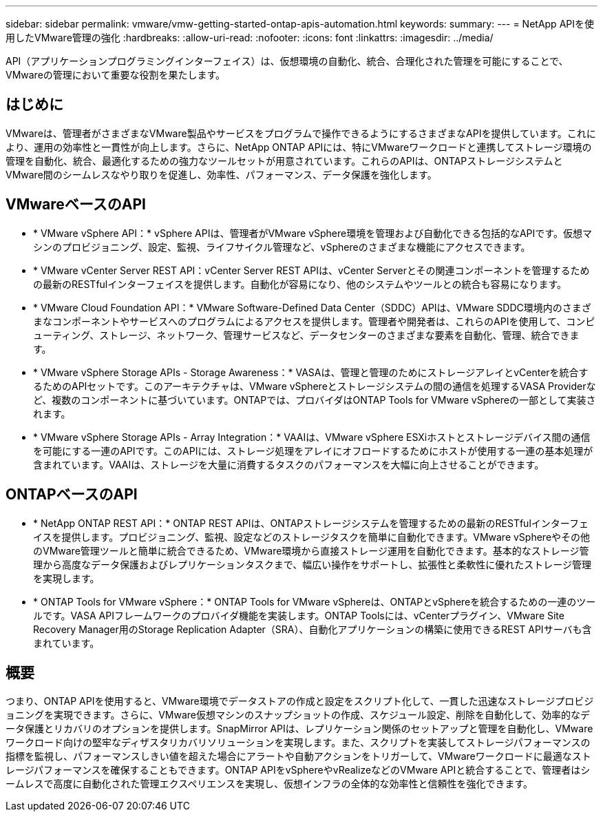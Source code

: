 ---
sidebar: sidebar 
permalink: vmware/vmw-getting-started-ontap-apis-automation.html 
keywords:  
summary:  
---
= NetApp APIを使用したVMware管理の強化
:hardbreaks:
:allow-uri-read: 
:nofooter: 
:icons: font
:linkattrs: 
:imagesdir: ../media/


[role="lead"]
API（アプリケーションプログラミングインターフェイス）は、仮想環境の自動化、統合、合理化された管理を可能にすることで、VMwareの管理において重要な役割を果たします。



== はじめに

VMwareは、管理者がさまざまなVMware製品やサービスをプログラムで操作できるようにするさまざまなAPIを提供しています。これにより、運用の効率性と一貫性が向上します。さらに、NetApp ONTAP APIには、特にVMwareワークロードと連携してストレージ環境の管理を自動化、統合、最適化するための強力なツールセットが用意されています。これらのAPIは、ONTAPストレージシステムとVMware間のシームレスなやり取りを促進し、効率性、パフォーマンス、データ保護を強化します。



== VMwareベースのAPI

* * VMware vSphere API：* vSphere APIは、管理者がVMware vSphere環境を管理および自動化できる包括的なAPIです。仮想マシンのプロビジョニング、設定、監視、ライフサイクル管理など、vSphereのさまざまな機能にアクセスできます。
* * VMware vCenter Server REST API：vCenter Server REST APIは、vCenter Serverとその関連コンポーネントを管理するための最新のRESTfulインターフェイスを提供します。自動化が容易になり、他のシステムやツールとの統合も容易になります。
* * VMware Cloud Foundation API：* VMware Software-Defined Data Center（SDDC）APIは、VMware SDDC環境内のさまざまなコンポーネントやサービスへのプログラムによるアクセスを提供します。管理者や開発者は、これらのAPIを使用して、コンピューティング、ストレージ、ネットワーク、管理サービスなど、データセンターのさまざまな要素を自動化、管理、統合できます。
* * VMware vSphere Storage APIs - Storage Awareness：* VASAは、管理と管理のためにストレージアレイとvCenterを統合するためのAPIセットです。このアーキテクチャは、VMware vSphereとストレージシステムの間の通信を処理するVASA Providerなど、複数のコンポーネントに基づいています。ONTAPでは、プロバイダはONTAP Tools for VMware vSphereの一部として実装されます。
* * VMware vSphere Storage APIs - Array Integration：* VAAIは、VMware vSphere ESXiホストとストレージデバイス間の通信を可能にする一連のAPIです。このAPIには、ストレージ処理をアレイにオフロードするためにホストが使用する一連の基本処理が含まれています。VAAIは、ストレージを大量に消費するタスクのパフォーマンスを大幅に向上させることができます。




== ONTAPベースのAPI

* * NetApp ONTAP REST API：* ONTAP REST APIは、ONTAPストレージシステムを管理するための最新のRESTfulインターフェイスを提供します。プロビジョニング、監視、設定などのストレージタスクを簡単に自動化できます。VMware vSphereやその他のVMware管理ツールと簡単に統合できるため、VMware環境から直接ストレージ運用を自動化できます。基本的なストレージ管理から高度なデータ保護およびレプリケーションタスクまで、幅広い操作をサポートし、拡張性と柔軟性に優れたストレージ管理を実現します。
* * ONTAP Tools for VMware vSphere：* ONTAP Tools for VMware vSphereは、ONTAPとvSphereを統合するための一連のツールです。VASA APIフレームワークのプロバイダ機能を実装します。ONTAP Toolsには、vCenterプラグイン、VMware Site Recovery Manager用のStorage Replication Adapter（SRA）、自動化アプリケーションの構築に使用できるREST APIサーバも含まれています。




== 概要

つまり、ONTAP APIを使用すると、VMware環境でデータストアの作成と設定をスクリプト化して、一貫した迅速なストレージプロビジョニングを実現できます。さらに、VMware仮想マシンのスナップショットの作成、スケジュール設定、削除を自動化して、効率的なデータ保護とリカバリのオプションを提供します。SnapMirror APIは、レプリケーション関係のセットアップと管理を自動化し、VMwareワークロード向けの堅牢なディザスタリカバリソリューションを実現します。また、スクリプトを実装してストレージパフォーマンスの指標を監視し、パフォーマンスしきい値を超えた場合にアラートや自動アクションをトリガーして、VMwareワークロードに最適なストレージパフォーマンスを確保することもできます。ONTAP APIをvSphereやvRealizeなどのVMware APIと統合することで、管理者はシームレスで高度に自動化された管理エクスペリエンスを実現し、仮想インフラの全体的な効率性と信頼性を強化できます。
